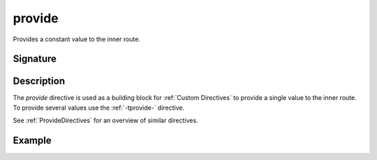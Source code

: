 .. _-provide-:

provide
=======

Provides a constant value to the inner route.

Signature
---------

.. includecode2:: /../../akka-http/src/main/scala/akka/http/server/directives/BasicDirectives.scala
   :snippet: provide

Description
-----------

The `provide` directive is used as a building block for :ref:`Custom Directives` to provide a single value to the
inner route. To provide several values  use the :ref:`-tprovide-` directive.

See :ref:`ProvideDirectives` for an overview of similar directives.

Example
-------

.. includecode2:: ../../../code/docs/http/server/directives/BasicDirectivesExamplesSpec.scala
   :snippet: 0provide
